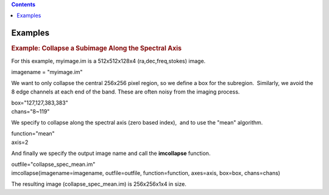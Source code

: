 .. contents::
   :depth: 3
..

.. container::
   :name: viewlet-above-content-title

Examples
========

.. container::
   :name: viewlet-below-content-title

.. container:: section
   :name: viewlet-above-content-body

.. container:: section
   :name: content-core

   .. container::
      :name: parent-fieldname-text

      .. rubric:: Example: Collapse a Subimage Along the Spectral Axis
         :name: example-collapse-a-subimage-along-the-spectral-axis

      For this example, myimage.im is a 512x512x128x4
      (ra,dec,freq,stokes) image.

      .. container:: casa-input-box

         imagename = "myimage.im"

      We want to only collapse the central 256x256 pixel region, so we
      define a box for the subregion.  Similarly, we avoid the 8 edge
      channels at each end of the band. These are often noisy from the
      imaging process.

      .. container:: casa-input-box

         | box="127,127,383,383"
         | chans="8~119"

      We specify to collapse along the spectral axis (zero based
      index),  and to use the "mean" algorithm.

      .. container:: casa-input-box

         | function="mean"
         | axis=2

      And finally we specify the output image name and call the
      **imcollapse** function.

      .. container:: casa-input-box

         | outfile="collapse_spec_mean.im"
         | imcollapse(imagename=imagename, outfile=outfile,
           function=function, axes=axis, box=box, chans=chans)

      The resulting image (collapse_spec_mean.im) is 256x256x1x4 in
      size.

.. container:: section
   :name: viewlet-below-content-body
